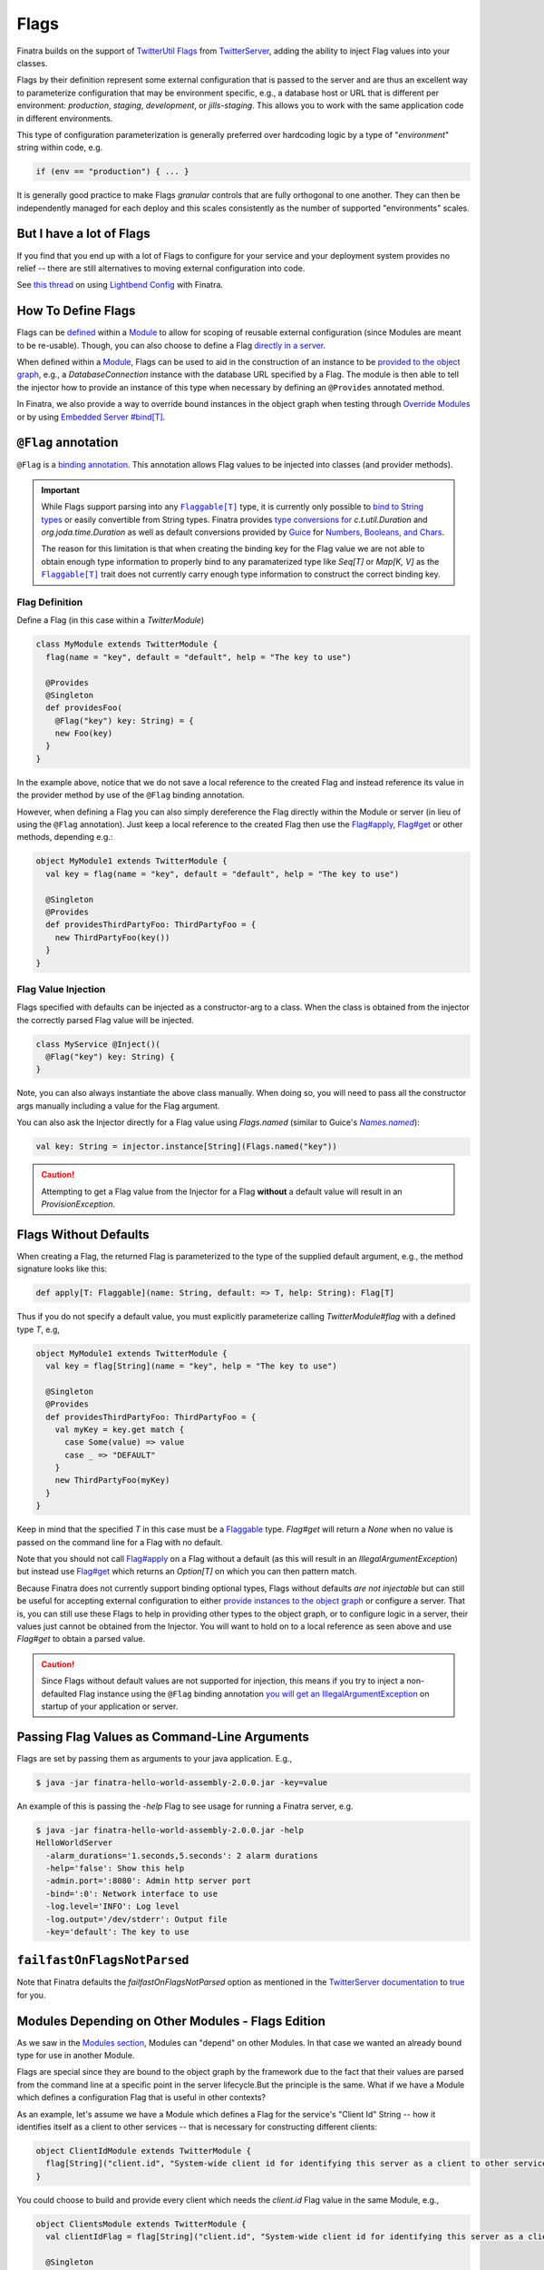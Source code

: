 .. _flags:

Flags
=====

Finatra builds on the support of `TwitterUtil <https://github.com/twitter/util>`__ `Flags <https://github.com/twitter/util/blob/1dd3e6228162c78498338b1c3aa11afe2f8cee22/util-app/src/main/scala/com/twitter/app/Flag.scala>`__
from `TwitterServer <https://twitter.github.io/twitter-server/Features.html#flags>`__, adding the
ability to inject Flag values into your classes.

Flags by their definition represent some external configuration that is passed to the server and are
thus an excellent way to parameterize configuration that may be environment specific, e.g., a
database host or URL that is different per environment: *production*, *staging*, *development*, or
*jills-staging*. This allows you to work with the same application code in different environments.

This type of configuration parameterization is generally preferred over hardcoding logic by a type
of "*environment*\ " string within code, e.g.

.. code:: bash

	if (env == "production") { ... }

It is generally good practice to make Flags *granular* controls that are  fully orthogonal to one
another. They can then be independently managed for each deploy and this scales consistently as the
number of supported  "environments" scales.

But I have a lot of Flags
-------------------------

If you find that you end up with a lot of Flags to configure for your service and your deployment
system provides no relief -- there are still alternatives to moving external configuration into code.

See `this thread <https://groups.google.com/forum/#!searchin/finatra-users/typesafe$20config%7Csort:relevance/finatra-users/kkZgI5dG9CY/lzDPAmUxAwAJ>`__
on using `Lightbend Config <https://github.com/lightbend/config>`__ with Finatra.

How To Define Flags
-------------------

Flags can be `defined <https://github.com/twitter/finatra/blob/ec8d584eb914f50f92314c740dc68fb7abb47eff/http/src/test/scala/com/twitter/finatra/http/tests/integration/doeverything/main/modules/DoEverythingModule.scala#L13>`__
within a `Module <modules.html>`__ to allow for scoping of reusable external configuration (since
Modules are meant to be re-usable). Though, you can also choose to define a Flag
`directly in a server <https://github.com/twitter/finatra/blob/ec8d584eb914f50f92314c740dc68fb7abb47eff/http/src/test/scala/com/twitter/finatra/http/tests/integration/doeverything/main/DoEverythingServer.scala#L22>`__.

When defined within a `Module <modules.html>`__, Flags can be used to aid in the construction of an
instance to be `provided to the object graph <modules.html#provides>`__, e.g., a `DatabaseConnection`
instance with the database URL specified by a Flag. The module is then able to tell the injector how
to provide an instance of this type when necessary by defining an ``@Provides`` annotated method.

In Finatra, we also provide a way to override bound instances in the object graph when testing
through `Override Modules <../testing/index.html#override-modules>`__ or by using
`Embedded Server #bind[T] <../testing/index.html##embedded-server-bind-t>`__.

``@Flag`` annotation
--------------------

``@Flag`` is a `binding annotation <../getting-started/binding_annotations.html>`__. This annotation
allows Flag values to be injected into classes (and provider methods).

.. important::
   While Flags support parsing into any |Flaggable[T]|_ type, it is currently only possible to
   `bind to String types <https://github.com/twitter/finatra/blob/31efc1d46dea436fb580f4b71f9196d15bade2e3/inject/inject-app/src/main/scala/com/twitter/inject/app/internal/TwitterTypeConvertersModule.scala>`__
   or easily convertible from String types. Finatra provides `type conversions for <https://github.com/twitter/finatra/blob/31efc1d46dea436fb580f4b71f9196d15bade2e3/inject/inject-app/src/main/scala/com/twitter/inject/app/internal/TwitterTypeConvertersModule.scala>`__
   `c.t.util.Duration` and  `org.joda.time.Duration` as well as default conversions provided by
   `Guice <https://github.com/google/guice>`__ for
   `Numbers, Booleans, and Chars <https://github.com/google/guice/blob/55bb902701f6e0277fbfaedd735f4315213957bf/core/src/com/google/inject/internal/TypeConverterBindingProcessor.java#L43>`__.

   The reason for this limitation is that when creating the binding key for the Flag value we are
   not able to obtain enough type information to properly bind to any paramaterized type like
   `Seq[T]` or `Map[K, V]` as the |Flaggable[T]|_ trait does not currently carry enough type
   information to construct the correct binding key.

Flag Definition
^^^^^^^^^^^^^^^

Define a Flag (in this case within a `TwitterModule`)

.. code:: scala

    class MyModule extends TwitterModule {
      flag(name = "key", default = "default", help = "The key to use")

      @Provides
      @Singleton
      def providesFoo(
        @Flag("key") key: String) = {
        new Foo(key)
      }
    }

In the example above, notice that we do not save a local reference to the created Flag and instead
reference its value in the provider method by use of the ``@Flag`` binding annotation.

However, when defining a Flag you can also simply dereference the Flag directly within the Module or
server (in lieu of using the ``@Flag`` annotation). Just keep a local reference to the created Flag
then use the `Flag#apply <https://github.com/twitter/util/blob/1dd3e6228162c78498338b1c3aa11afe2f8cee22/util-app/src/main/scala/com/twitter/app/Flag.scala#L171>`__,
`Flag#get <https://github.com/twitter/util/blob/1dd3e6228162c78498338b1c3aa11afe2f8cee22/util-app/src/main/scala/com/twitter/app/Flag.scala#L205>`__
or other methods, depending e.g.:

.. code:: scala

    object MyModule1 extends TwitterModule {
      val key = flag(name = "key", default = "default", help = "The key to use")

      @Singleton
      @Provides
      def providesThirdPartyFoo: ThirdPartyFoo = {
        new ThirdPartyFoo(key())
      }
    }

Flag Value Injection
^^^^^^^^^^^^^^^^^^^^

Flags specified with defaults can be injected as a constructor-arg to a class. When the class is
obtained from the injector the correctly parsed Flag value will be injected.

.. code:: scala

    class MyService @Inject()(
      @Flag("key") key: String) {
    }

Note, you can also always instantiate the above class manually. When doing so, you will need to pass
all the constructor args manually including a value for the Flag argument.

You can also ask the Injector directly for a Flag value using `Flags.named` (similar to Guice's
|Names.named|_):

.. code:: scala

    val key: String = injector.instance[String](Flags.named("key"))

.. caution:: Attempting to get a Flag value from the Injector for a Flag **without** a default value
    will result in an `ProvisionException`.

Flags Without Defaults
----------------------

When creating a Flag, the returned Flag is parameterized to the type of the supplied default
argument, e.g., the method signature looks like this:

.. code:: scala

    def apply[T: Flaggable](name: String, default: => T, help: String): Flag[T]


Thus if you do not specify a default value, you must explicitly parameterize calling
`TwitterModule#flag` with a defined type `T`, e.g,

.. code:: scala

    object MyModule1 extends TwitterModule {
      val key = flag[String](name = "key", help = "The key to use")

      @Singleton
      @Provides
      def providesThirdPartyFoo: ThirdPartyFoo = {
        val myKey = key.get match {
          case Some(value) => value
          case _ => "DEFAULT"
        }
        new ThirdPartyFoo(myKey)
      }
    }

Keep in mind that the specified `T` in this case must be a `Flaggable <https://github.com/twitter/util/blob/develop/util-app/src/main/scala/com/twitter/app/Flaggable.scala>`__
type. `Flag#get` will return a `None` when no value is passed on the command line for a Flag with no
default.

Note that you should not call `Flag#apply <https://github.com/twitter/util/blob/1dd3e6228162c78498338b1c3aa11afe2f8cee22/util-app/src/main/scala/com/twitter/app/Flag.scala#L171>`__
on a Flag without a default (as this will result in an `IllegalArgumentException`) but instead use
`Flag#get <https://github.com/twitter/util/blob/1dd3e6228162c78498338b1c3aa11afe2f8cee22/util-app/src/main/scala/com/twitter/app/Flag.scala#L205>`__
which returns an `Option[T]` on which you can then pattern match.

Because Finatra does not currently support binding optional types, Flags without defaults *are not
injectable* but can still be useful for accepting external configuration to either
`provide instances to the object graph <modules.html#using-flags-in-modules>`__ or configure a
server. That is, you can still use these Flags to help in providing other types to the object graph,
or  to configure logic in a server, their values just cannot be obtained from the Injector. You will
want to hold on to a local reference as seen above and use `Flag#get` to obtain a parsed value.

.. caution::
    Since Flags without default values are not supported for injection, this means if you try to inject
    a non-defaulted Flag instance using the ``@Flag`` binding annotation
    `you will get an IllegalArgumentException <https://github.com/twitter/finatra/blob/ec8d584eb914f50f92314c740dc68fb7abb47eff/inject/inject-app/src/main/scala/com/twitter/inject/app/internal/FlagsModule.scala#L34>`__
    on startup of your application or server.

Passing Flag Values as Command-Line Arguments
---------------------------------------------

Flags are set by passing them as arguments to your java application. E.g.,

.. code:: bash

    $ java -jar finatra-hello-world-assembly-2.0.0.jar -key=value

An example of this is passing the `-help` Flag to see usage for running a Finatra server, e.g.

.. code:: bash

    $ java -jar finatra-hello-world-assembly-2.0.0.jar -help
    HelloWorldServer
      -alarm_durations='1.seconds,5.seconds': 2 alarm durations
      -help='false': Show this help
      -admin.port=':8080': Admin http server port
      -bind=':0': Network interface to use
      -log.level='INFO': Log level
      -log.output='/dev/stderr': Output file
      -key='default': The key to use


``failfastOnFlagsNotParsed``
----------------------------

Note that Finatra defaults the `failfastOnFlagsNotParsed` option as mentioned in the `TwitterServer
documentation <https://twitter.github.io/twitter-server/Features.html#flags>`__ to
`true <https://github.com/twitter/finatra/blob/ec8d584eb914f50f92314c740dc68fb7abb47eff/inject/inject-server/src/main/scala/com/twitter/inject/server/TwitterServer.scala#L61>`__
for you.


Modules Depending on Other Modules - Flags Edition
--------------------------------------------------

As we saw in the `Modules section <modules.html#modules-depending-on-other-modules>`__, Modules can
"depend" on other Modules. In that case we wanted an already bound type for use in another Module.

Flags are special since they are bound to the object graph by the framework due to the fact that
their values are parsed from the command line at a specific point in the server lifecycle.But the
principle is the same. What if we have a Module which defines a configuration Flag that is useful
in other contexts?

As an example, let's assume we have a Module which defines a Flag for the service's "Client Id"
String -- how it identifies itself as a client to other services -- that is necessary for
constructing different clients:

.. code:: scala

    object ClientIdModule extends TwitterModule {
      flag[String]("client.id", "System-wide client id for identifying this server as a client to other services.")
    }


You could choose to build and provide every client which needs the `client.id` Flag value in the
same Module, e.g.,

.. code:: scala

    object ClientsModule extends TwitterModule {
      val clientIdFlag = flag[String]("client.id", "System-wide client id for identifying this server as a client to other services.")

      @Singleton
      @Provides
      def providesClientA: ClientA = {
        new ClientA(clientIdFlag())
      }  

      @Singleton
      @Provides
      def providesClientB: ClientB = {
        new ClientB(clientIdFlag())
      }

      @Singleton
      @Provides
      def providesClientC: ClientC = {
        new ClientA(clientIdFlag())
      }

    }

Or you could choose to break up the client creation into separate Modules -- allowing them to be
used and tested independently. If you do the latter, how do you get access to the parsed `client.id`
Flag value from the `ClientIdModule` inside of another Module?

Most often you are trying to inject the Flag value into a class using the ``@Flag``
`binding annotation <binding_annotations.html>`__ on a class constructor-arg. E.g.,

.. code:: scala

    @Singleton
    class MyClassFoo @Inject() (
      @Flag("client.id") clientId) {
      ...
    }

You can do something similar in a Module. However, instead of the injection point being the
constructor annotated with ``@Inject``, it is the argument list of any ``@Provides``-annotated
method.

E.g.,

.. code:: scala

    object ClientAModule extends TwitterModule {
      override val modules = Seq(ClientIdModule)

      @Singleton
      @Provides
      def providesClientA(
        @Flag("client.id") clientId): ClientA = {
        new ClientA(clientId)
      }
    }


What's happening here?

Firstly, we've defined a `ClientAModule` and override the `modules` val to be a `Seq` of Modules
that includes the `ClientIdModule`. This guarantees that if the `ClientIdModule` is not mixed into
the list of Modules for a server, the `ClientAModule` ensures it will be installed since it's
declared as a dependency.

This ensures that there will be a bound value for the `ClientId` Flag. Otherwise, our Module
definition is brittle in that we are trying to make use of a Flag which may never be defined
within the scope of our server. With TwitterUtil Flags, trying to use an undefined Flag
`could cause your server to fail to start <https://github.com/twitter/util/blob/1dd3e6228162c78498338b1c3aa11afe2f8cee22/util-app/src/main/scala/com/twitter/app/Flags.scala#L118>`__.

Thus we want to ensure that:

a. we are only using Flags we define in our Module or
b. we include the Module that does.

Note that it is an `error to try to define the same Flag twice <https://github.com/twitter/util/blob/1dd3e6228162c78498338b1c3aa11afe2f8cee22/util-app/src/main/scala/com/twitter/app/Flags.scala#L251>`__.

Finatra will de-dupe all Modules before installing, so it is OK if a Module appears twice in the
server configuration, though you should strive to make this the exception.

Secondly, we've defined a method which provides a `ClientA`. Since injection is by type (and the
argument list to an ``@Provides`` annotated method in a Module is an injection point) and `String`
is not specific enough we use the ``@Flag`` `binding annotation <binding_annotations.html>`__.

We could continue this through another Module. For example, if we wanted to provide a `ClientB`
which needs both the `ClientId` and a `ClientA` we could define a `ClientBModule`:

.. code:: scala

    object ClientBModule extends TwitterModule {
      override val modules = Seq(
        ClientIdModule,
        ClientAModule)

      @Singleton
      @Provides
      def providesClientB(
        @Flag("client.id") clientId,
        clientA: ClientA): ClientB = {
        new ClientB(clientId, clientA)
      }
    }


Notice that we choose to list both the `ClientIdModule` and `ClientAModule` in the Modules for the
`ClientBModule`. Yet, since we know that the `ClientAModule` includes the `ClientIdModule` we could
have chosen to leave it out.

The `providesClientB` method in the Module above takes in both a `ClientId` String and a `ClientA`.
Since it declares the two Modules, we're assured that these types will be available from the
injector for our `providesClientB` method to use.

This is just an Example
-----------------------

Note that usage of a `client.id` Flag is just an example. In Finatra, we provide a
`ThriftClientIdModule <https://github.com/twitter/finatra/blob/develop/inject/inject-thrift-client/src/main/scala/com/twitter/inject/thrift/modules/ThriftClientIdModule.scala>`__
for binding a `c.t.finagle.thrift.ClientId` type so that you do not need to rely on the Flag value.

You'll see that this type is then expected to be bound in other Modules like the
`FilteredThriftClientModule <https://github.com/twitter/finatra/blob/ec8d584eb914f50f92314c740dc68fb7abb47eff/inject/inject-thrift-client/src/main/scala/com/twitter/inject/thrift/modules/FilteredThriftClientModule.scala#L234>`__
which is a utility for building filtered thrift clients.

The framework does not assume that you are using the
`ThriftClientIdModule <https://github.com/twitter/finatra/blob/develop/inject/inject-thrift-client/src/main/scala/com/twitter/inject/thrift/modules/ThriftClientIdModule.scala>`__
for providing the bound `ClientId` type thus the `FilteredThriftClientModule <https://github.com/twitter/finatra/blob/develop/inject/inject-thrift-client/src/main/scala/com/twitter/inject/thrift/modules/FilteredThriftClientModule.scala>`__
does **not** specify the `ThriftClientIdModule` in it's list of Modules to allow users to bind an
instance of the `ClientId` type in any manner they choose.


.. |Flaggable[T]| replace:: ``Flaggable[T]``
.. _Flaggable[T]: https://github.com/twitter/util/blob/1bdeab56e49015c1f4c097ef76e47b93a079a239/util-app/src/main/scala/com/twitter/app/Flaggable.scala#L19

.. |Names.named| replace:: `Names.named`
.. _Names.named: https://github.com/google/guice/blob/master/core/src/com/google/inject/name/Names.java
